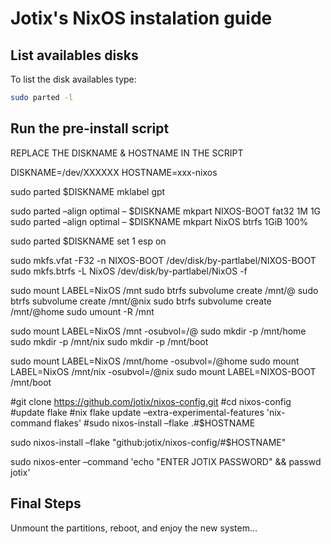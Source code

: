 * Jotix's NixOS instalation guide

** List availables disks
To list the disk availables type:

#+begin_src sh
sudo parted -l
#+end_src

** Run the pre-install script
    
REPLACE THE DISKNAME & HOSTNAME IN THE SCRIPT

#+begin_src sh
# replace the diskname
DISKNAME=/dev/XXXXXX
HOSTNAME=xxx-nixos

# make a new GPT partition table
sudo parted $DISKNAME mklabel gpt

# make EFI & btrfs partitions
sudo parted --align optimal -- $DISKNAME mkpart NIXOS-BOOT fat32 1M 1G
sudo parted --align optimal -- $DISKNAME mkpart NixOS btrfs 1GiB 100%

# set esp flag in EFI partition
sudo parted $DISKNAME set 1 esp on

# make the filesystems
sudo mkfs.vfat -F32 -n NIXOS-BOOT /dev/disk/by-partlabel/NIXOS-BOOT
sudo mkfs.btrfs -L NixOS /dev/disk/by-partlabel/NixOS -f

# mount the disk & create the subvolumes
sudo mount LABEL=NixOS /mnt
sudo btrfs subvolume create /mnt/@
sudo btrfs subvolume create /mnt/@nix
sudo btrfs subvolume create /mnt/@home
sudo umount -R /mnt

# make the directories
sudo mount LABEL=NixOS /mnt -osubvol=/@
sudo mkdir -p /mnt/home
sudo mkdir -p /mnt/nix
sudo mkdir -p /mnt/boot

# mount all in the right place
sudo mount LABEL=NixOS /mnt/home -osubvol=/@home
sudo mount LABEL=NixOS /mnt/nix -osubvol=/@nix
sudo mount LABEL=NIXOS-BOOT /mnt/boot

# Otional: clone this repository locally
#git clone https://github.com/jotix/nixos-config.git
#cd nixos-config
#update flake
#nix flake update --extra-experimental-features 'nix-command flakes'
#sudo nixos-install --flake .#$HOSTNAME

# Install new system
sudo nixos-install --flake "github:jotix/nixos-config/#$HOSTNAME"

# set jotix's password
sudo nixos-enter --command 'echo "ENTER JOTIX PASSWORD" && passwd jotix'

** Final Steps

Unmount the partitions, reboot, and enjoy the new system...

